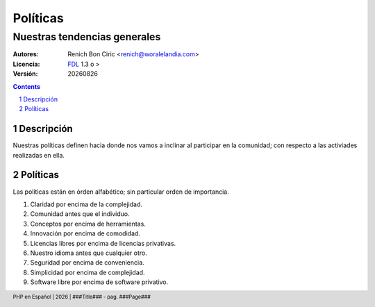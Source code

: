 =========
Políticas
=========
-----------------------------
Nuestras tendencias generales
-----------------------------

:Autores: 
    Renich Bon Ciric <renich@woralelandia.com>

:Licencia: 
    FDL_ 1.3 o >

:Versión:
    |version|

.. raw:: pdf

    PageBreak oneColumn

.. contents::

.. section-numbering::

.. raw:: pdf

    PageBreak oneColumn


Descripción
===========
Nuestras políticas definen hacia donde nos vamos a inclinar al participar en la comunidad; con respecto a las activiades realizadas
en ella.


Políticas
=========
Las políticas están en órden alfabético; sin particular orden de importancia.

#. Claridad por encima de la complejidad.
#. Comunidad antes que el individuo.
#. Conceptos por encima de herramientas.
#. Innovación por encima de comodidad.
#. Licencias libres por encima de licencias privativas.
#. Nuestro idioma antes que cualquier otro.
#. Seguridad por encima de conveniencia.
#. Simplicidad por encima de complejidad.
#. Software libre por encima de software privativo.


.. Links
.. _FDL: http://www.gnu.org/licenses/fdl.txt

.. Directivas
.. |version| date:: %Y%m%d
.. |year| date:: %Y

.. Configuración
.. footer::
    PHP en Español | |year| | ###Title### - pag. ###Page###

